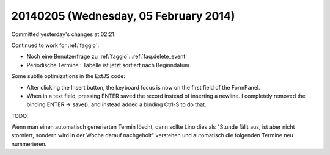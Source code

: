 ======================================
20140205 (Wednesday, 05 February 2014)
======================================

Committed yesterday's changes at 02:21.

Continued to work for :ref:`faggio`:

- Noch eine Benutzerfrage zu :ref:`faggio`:
  :ref:`faq.delete_event`

- Periodische Termine : Tabelle ist jetzt sortiert nach Beginndatum.


Some subtle optimizations in the ExtJS code: 

- After clicking the Insert button, the keyboard focus is now on
  the first field of the FormPanel.

- When in a text field, pressing ENTER saved the record instead of
  inserting a newline. I completely removed the binding ENTER -> save(), 
  and instead added a binding Ctrl-S to do that.


TODO:

Wenn man einen automatisch generierten Termin löscht, dann sollte Lino
dies als "Stunde fällt aus, ist aber nicht storniert, sondern wird in
der Woche darauf nachgeholt" verstehen und automatisch die folgenden
Termine neu nummerieren.
